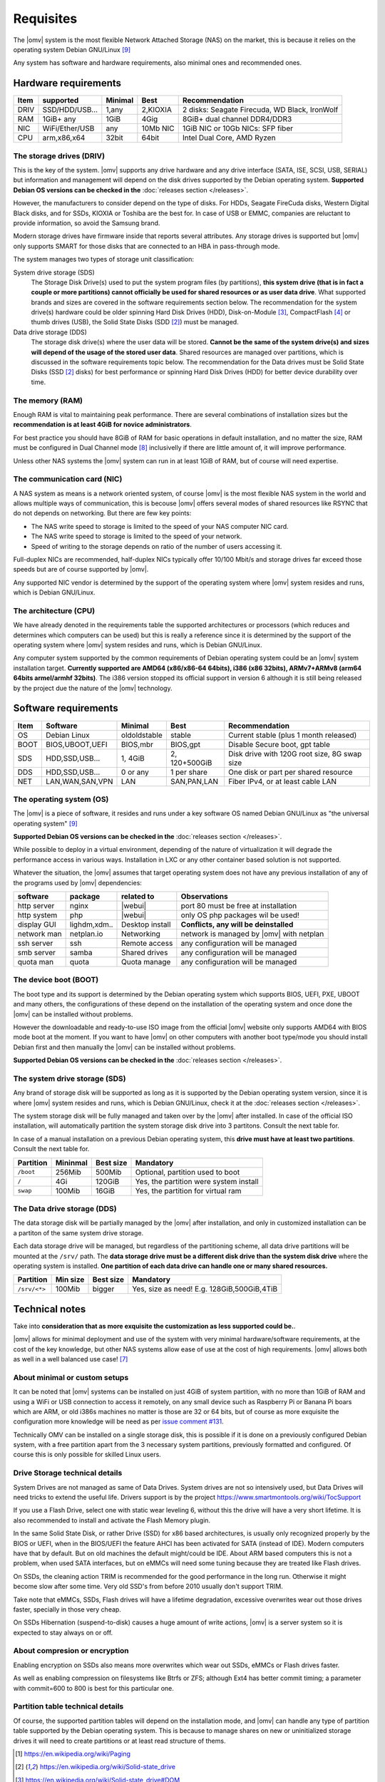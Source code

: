 Requisites
=============

The |omv| system is the most flexible Network Attached Storage (NAS) on the market,
this is because it relies on the operating system Debian GNU/Linux [9]_

Any system has software and hardware requirements, also minimal
ones and recommended ones.

Hardware requirements
---------------------

======  ================  =========  ==========  ==================================
 Item    supported         Minimal     Best       Recommendation
======  ================  =========  ==========  ==================================
 DRIV    SSD/HDD/USB...     1,any     2,KIOXIA    2 disks: Seagate Firecuda, WD Black, IronWolf
 RAM     1GiB+ any          1GiB       4Gig       8GiB+ dual channel DDR4/DDR3
 NIC     WiFi/Ether/USB     any       10Mb NIC    1GiB NIC or 10Gb NICs: SFP fiber
 CPU     arm,x86,x64        32bit      64bit      Intel Dual Core, AMD Ryzen
======  ================  =========  ==========  ==================================

The storage drives (DRIV)
^^^^^^^^^^^^^^^^^^^^^^^^^

This is the key of the system. |omv| supports any drive hardware and any drive 
interface (SATA, ISE, SCSI, USB, SERIAL) but information and management will
depend on the disk drives supported by the Debian operating system.
**Supported Debian OS versions can be checked in the** :doc:`releases section </releases>`.

However, the manufacturers to consider depend on the type of disks. 
For HDDs, Seagate FireCuda disks, Western Digital Black disks, 
and for SSDs, KIOXIA or Toshiba are the best for. In case of USB or EMMC, 
companies are reluctant to provide information, so avoid the Samsung brand.

Modern storage drives have firmware inside that reports several attributes.
Any storage drives is supported but |omv| only supports SMART for those
disks that are connected to an HBA in pass-through mode.

The system manages two types of storage unit classification:

System drive storage (SDS)
  The Storage Disk Drive(s) used to put the system program files (by partitions), 
  **this system drive (that is in fact a couple or more partitions) 
  cannot officially be used for shared resources or as user data drive**.
  What supported brands and sizes are covered in the software requirements section below.
  The recommendation for the system drive(s) hardware could be older spinning
  Hard Disk Drives (HDD), Disk-on-Module [3]_, CompactFlash [4]_ or thumb drives (USB),
  the Solid State Disks (SDD [2]_) must be managed.

Data drive storage (DDS)
  The storage disk drive(s) where the user data will be stored. **Cannot be 
  the same of the system drive(s) and sizes will depend of the usage of the stored user data**.
  Shared resources are managed over partitions, which is discussed in the software
  requirements topic below. The recommendation for the Data drives must be
  Solid State Disks (SSD [2]_ disks) for best performance or spinning 
  Hard Disk Drives (HDD) for better device durability over time.

The memory (RAM)
^^^^^^^^^^^^^^^^

Enough RAM is vital to maintaining peak performance. There are several combinations
of installation sizes but the **recommendation is at least 4GiB for novice administrators**.

For best practice you should have 8GiB of RAM for basic operations in default installation,
and no matter the size, RAM must be configured in Dual Channel mode [8]_ 
inclusivelly if there are little amount of, it will improve performance.

Unless other NAS systems the |omv| system can run in at least 1GiB of RAM, but
of course will need expertise.

The communication card (NIC)
^^^^^^^^^^^^^^^^^^^^^^^^^^^^

A NAS system as means is a network oriented system, of course |omv| is the
most flexible NAS system in the world and allows multiple ways of communication, 
this is becouse |omv| offers several modes of shared resources like RSYNC that 
do not depends on networking. But there are few key points:

- The NAS write speed to storage is limited to the speed of your NAS computer NIC card.
- The NAS write speed to storage is limited to the speed of your network.
- Speed of writing to the storage depends on ratio of the number of users accessing it.

Full-duplex NICs are recommended, half-duplex NICs typically offer 10/100 Mbit/s
and storage drives far exceed those speeds but are of course supported by |omv|.

Any supported NIC vendor is determined by the support of the operating system
where |omv| system resides and runs, which is Debian GNU/Linux.

The architecture (CPU)
^^^^^^^^^^^^^^^^^^^^^^

We have already denoted in the requirements table the supported architectures or
processors (which reduces and determines which computers can be used) but this is
really a reference since it is determined by the support of the operating system
where |omv| system resides and runs, which is Debian GNU/Linux.

Any computer system supported by the common requirements of Debian operating
system could be an |omv| system installation target. **Currently supported are
AMD64 (x86/x86-64 64bits), i386 (x86 32bits), ARMv7+ARMv8 (arm64 64bits armel/armhf 32bits)**.
The i386 version stopped its official support in version 6 although it is still 
being released by the project due the nature of the |omv| technology.

Software requirements
---------------------

======  =================  ==============  ==============  =======================================
 Item    Software           Minimal         Best            Recommendation
======  =================  ==============  ==============  =======================================
 OS      Debian Linux       oldoldstable    stable          Current stable (plus 1 month released)
 BOOT    BIOS,UBOOT,UEFI    BIOS,mbr        BIOS,gpt        Disable Secure boot, gpt table
 SDS     HDD,SSD,USB...     1, 4GiB        2, 120+500GiB    Disk drive with 120G root size, 8G swap size
 DDS     HDD,SSD,USB...     0 or any        1 per share     One disk or part per shared resource
 NET     LAN,WAN,SAN,VPN    LAN             SAN,PAN,LAN     Fiber IPv4, or at least cable LAN
======  =================  ==============  ==============  =======================================

The operating system (OS)
^^^^^^^^^^^^^^^^^^^^^^^^^

The |omv| is a piece of software, it resides and runs under a key software OS
named Debian GNU/Linux as "the universal operating system" [9]_ 

**Supported Debian OS versions can be checked in the** :doc:`releases section </releases>`.

While possible to deploy in a virtual environment, depending of the nature of
virtualization it will degrade the performance access in various ways. Installation
in LXC or any other container based solution is not supported.

Whatever the situation, the |omv| assumes that target operating system does not
have any previous installation of any of the programs used by |omv| dependencies:

=============  ==============  =================  ==========================================
 software       package          related to        Observations
=============  ==============  =================  ==========================================
 http server    nginx           |webui|            port 80 must be free at installation
 http system    php             |webui|            only OS php packages wil be used!
 display GUI    lighdm,xdm..    Desktop install    **Conflicts, any will be deinstalled**
 network man    netplan.io      Networking         network is managed by |omv| with netplan
 ssh server     ssh             Remote access      any configuration will be managed
 smb server     samba           Shared drives      any configuration will be managed
 quota man      quota           Quota manage       any configuration will be managed
=============  ==============  =================  ==========================================

The device boot (BOOT)
^^^^^^^^^^^^^^^^^^^^^^^^^

The boot type and its support is determined by the Debian operating system
which supports BIOS, UEFI, PXE, UBOOT and many others, the configurations
of these depend on the installation of the operating system and once done
the |omv| can be installed without problems.

However the downloadable and ready-to-use ISO image from the official |omv| website
only supports AMD64 with BIOS mode boot at the moment. If you want to have |omv| on
other computers with another boot type/mode you should install Debian first
and then manually the |omv| can be installed without problems.

**Supported Debian OS versions can be checked in the** :doc:`releases section </releases>`.

The system drive storage (SDS)
^^^^^^^^^^^^^^^^^^^^^^^^^^^^^^

Any brand of storage disk will be supported as long as it is supported by
the Debian operating system version, since it is where |omv| system resides
and runs, which is Debian GNU/Linux, check it at the :doc:`releases section </releases>`.

The system storage disk will be fully managed and taken over by the |omv| after
installed. In case of the official ISO installation, will automatically partition
the system storage disk drive into 3 partitons. Consult the next table for.

In case of a manual installation on a previous Debian operating system, this
**drive must have at least two partitions**. Consult the next table for.

============  ==========  ===========  =======================================
 Partition     Mininmal    Best size    Mandatory
============  ==========  ===========  =======================================
 ``/boot``      256Mib      500Mib      Optional, partition used to boot
 ``/``           4Gi        120GiB      Yes, the partition were system install
 ``swap``       100Mib      16GiB       Yes, the partition for virtual ram
============  ==========  ===========  =======================================

The Data drive storage (DDS)
^^^^^^^^^^^^^^^^^^^^^^^^^^^^

The data storage disk will be partially managed by the |omv| after installation,
and only in customized installation can be a partiton of the same system drive
storage.

Each data storage drive will be managed, but regardless of the partitioning
scheme, all data drive partitions will be mounted at the ``/srv/`` path.
The **data storage drive must be a different disk drive than the system disk drive**
where the operating system is installed. **One partition of each data
drive can handle one or many shared resources.**

==============  ==========  ===========  ========================================
 Partition       Min size    Best size    Mandatory
==============  ==========  ===========  ========================================
 ``/srv/<*>``     100Mib       bigger     Yes, size as need! E.g. 128GiB,500GiB,4TiB
==============  ==========  ===========  ========================================

Technical notes
---------------

Take into **consideration that as more exquisite the customization as less supported
could be.**.

|omv| allows for minimal deployment and use of the system with very minimal
hardware/software requirements, at the cost of the key knowledge, but other NAS
systems allow ease of use at the cost of high requirements. |omv| allows both as
well in a well balanced use case! [7]_

About minimal or custom setups
^^^^^^^^^^^^^^^^^^^^^^^^^^^^^^

It can be noted that |omv| systems can be installed on just 4GiB of system partition,
with no more than 1GiB of RAM and using a WiFi or USB connection to access it
remotely, on any small device such as Raspberry Pi or Banana Pi boars
which are ARM, or old i386s machines no matter is those are 32 or 64 bits, 
but of course as more exquisite the configuration more knowledge will be need
as per `issue comment #131 <https://github.com/openmediavault/openmediavault-docs/issues/131#issuecomment-2546765841>`_.

Technically OMV can be installed on a single storage disk, this is possible if
it is done on a previously configured Debian system, with a free partition apart
from the 3 necessary system partitions, previously formatted and configured.
Of course this is only possible for skilled Linux users.

Drive Storage technical details
^^^^^^^^^^^^^^^^^^^^^^^^^^^^^^^

System Drives are not managed as same of Data Drives. System drives are not so
intensively used, but Data Drives will need tricks to extend the useful life.
Drivers support is by the project https://www.smartmontools.org/wiki/TocSupport

If you use a Flash Drive, select one with static wear leveling 6, without this
the drive will have a very short lifetime. It is also recommended to install and
activate the Flash Memory plugin.

In the same Solid State Disk, or rather Drive (SSD) for x86 based architectures, is
usually only recognized properly by the BIOS or UEFI, when in the BIOS/UEFI the
feature AHCI has been activated for SATA (instead of IDE). Modern computers have that
by default. But on old machines the default might/could be IDE.
About ARM based computers this is not a problem, when used SATA interfaces, but
on eMMCs will need some tuning because they are treated like Flash drives.

On SSDs, the cleaning action TRIM is recommended for the good performance in
the long run. Otherwise it might become slow after some time. Very old SSD's from
before 2010 usually don't support TRIM.

Take note that eMMCs, SSDs, Flash drives will have a lifetime degradation, 
excessive overwrites wear out those drives faster, specially in those very cheap.

On SSDs Hibernation (suspend-to-disk) causes a huge amount of write actions,
|omv| is a server system so it is expected to stay always on or off.

About compresion or encryption
^^^^^^^^^^^^^^^^^^^^^^^^^^^^^^

Enabling encryption on SSDs also means more overwrites which wear out SSDs, eMMCs
or Flash drives faster.

As well as enabling compression on filesystems like Btrfs or ZFS; although Ext4
has better commit timing; a parameter with commit=600 to 800 is best
for this particular one.

Partition table technical details
^^^^^^^^^^^^^^^^^^^^^^^^^^^^^^^^^

Of course, the supported partition tables will depend on the installation mode,
and |omv| can handle any type of partition table supported by the Debian operating
system. This is because to manage shares on new or uninitialized storage drives
it will need to create partitions or at least read structure of thems.


.. [1] https://en.wikipedia.org/wiki/Paging
.. [2] https://en.wikipedia.org/wiki/Solid-state_drive
.. [3] https://en.wikipedia.org/wiki/Solid-state_drive#DOM
.. [4] https://en.wikipedia.org/wiki/CompactFlash
.. [5] https://en.wikipedia.org/wiki/USB_flash_drive
.. [6] https://en.wikipedia.org/wiki/Wear_leveling
.. [7] https://forum.openmediavault.org/index.php?board/29-guides/
.. [8] https://en.wikipedia.org/wiki/Multi-channel_memory_architecture
.. [9] https://www.debian.org/intro/about.en.html#what
